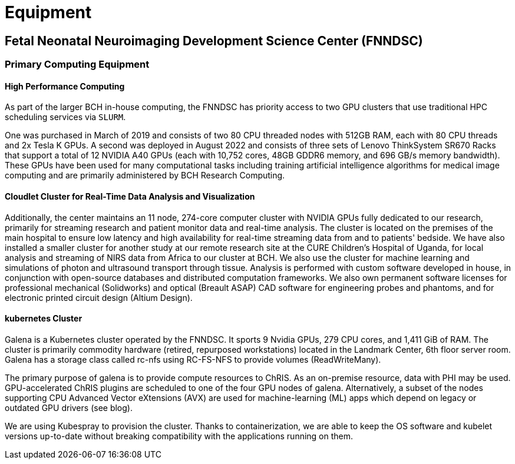 = Equipment

== Fetal Neonatal Neuroimaging Development Science Center (FNNDSC)

=== Primary Computing Equipment

==== High Performance Computing

As part of the larger BCH in-house computing, the FNNDSC has priority access to two GPU clusters that use traditional HPC scheduling services via `SLURM`.

One was purchased in March of 2019 and consists of two 80 CPU threaded
nodes with 512GB RAM, each with 80 CPU threads and 2x Tesla K GPUs. A second was deployed in August 2022 and consists of three sets of Lenovo ThinkSystem SR670 Racks that support a total of 12 NVIDIA A40 GPUs (each with 10,752 cores, 48GB GDDR6 memory, and 696 GB/s memory bandwidth). These GPUs have been used for many computational tasks including training artificial intelligence algorithms for medical image computing and are primarily administered by BCH Research Computing.

==== Cloudlet Cluster for Real-Time Data Analysis and Visualization

Additionally, the center maintains an 11 node, 274-core computer cluster with NVIDIA GPUs fully dedicated to our research, primarily for streaming research and patient monitor data and real-time analysis. The cluster is located on the premises of the main hospital to ensure low latency and high availability for real-time streaming data from and to patients' bedside. We have also installed a smaller cluster for another study at our remote research site at the CURE Children’s Hospital of Uganda, for local analysis and streaming of NIRS data from Africa to our cluster at BCH. We also use the cluster for machine learning and simulations of photon and ultrasound transport through tissue. Analysis is performed with custom software developed in house, in conjunction with open-source databases and distributed computation frameworks. We also own permanent software licenses for professional mechanical (Solidworks) and optical (Breault ASAP) CAD software for engineering probes and phantoms, and for electronic printed circuit design (Altium Design).

==== kubernetes Cluster

Galena is a Kubernetes cluster operated by the FNNDSC. It sports 9 Nvidia GPUs, 279 CPU cores, and 1,411 GiB of RAM. The cluster is primarily commodity hardware (retired, repurposed workstations) located in the Landmark Center, 6th floor server room. Galena has a storage class called rc-nfs using RC-FS-NFS to provide volumes (ReadWriteMany).

The primary purpose of galena is to provide compute resources to ChRIS. As an on-premise resource, data with PHI may be used. GPU-accelerated ChRIS plugins are scheduled to one of the four GPU nodes of galena. Alternatively, a subset of the nodes supporting CPU Advanced Vector eXtensions (AVX) are used for machine-learning (ML) apps which depend on legacy or outdated GPU drivers (see blog).

We are using Kubespray to provision the cluster. Thanks to containerization, we are able to keep the OS software and kubelet versions up-to-date without breaking compatibility with the applications running on them.


